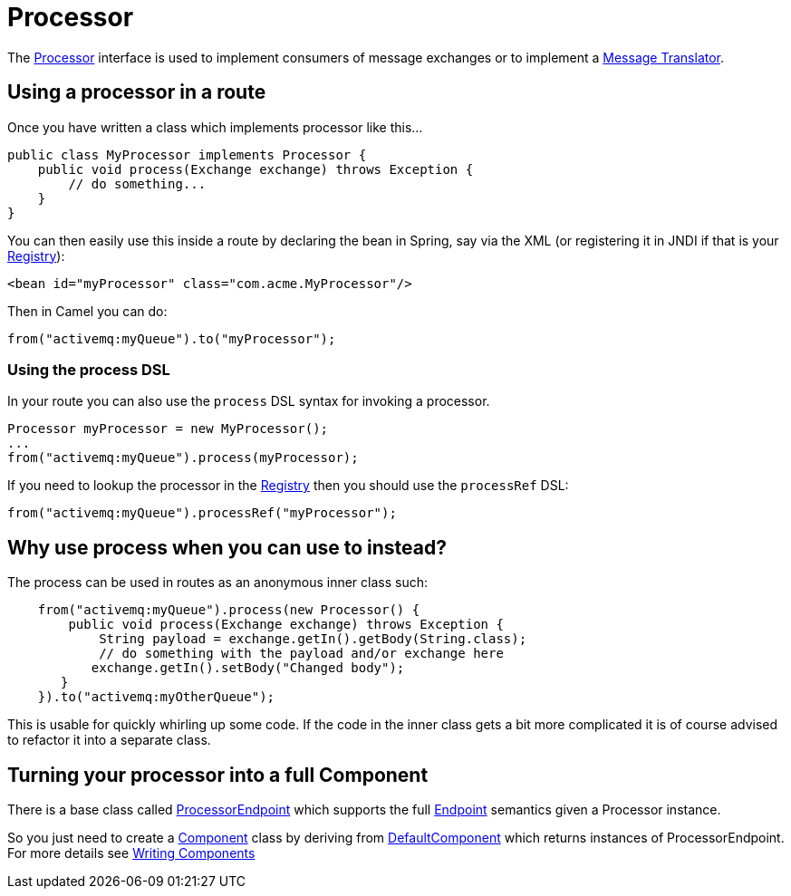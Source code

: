 [[Processor-Processor]]
= Processor

The
https://www.javadoc.io/doc/org.apache.camel/camel-api/current/org/apache/camel/Processor.html[Processor]
interface is used to implement consumers of message exchanges or to
implement a xref:{eip-vc}:eips:message-translator.adoc[Message Translator].

[[Processor-Usingaprocessorinaroute]]
== Using a processor in a route

Once you have written a class which implements processor like this...

[source,java]
----
public class MyProcessor implements Processor {
    public void process(Exchange exchange) throws Exception {
        // do something...
    }
}
----

You can then easily use this inside a route by declaring the bean in
Spring, say via the XML (or registering it in JNDI if that is your
xref:registry.adoc[Registry]):

[source,xml]
----
<bean id="myProcessor" class="com.acme.MyProcessor"/>
----

Then in Camel you can do:

[source,java]
----
from("activemq:myQueue").to("myProcessor");
----

[[Processor-UsingtheprocessDSL]]
=== Using the process DSL

In your route you can also use the `process` DSL syntax for invoking a
processor.

[source,java]
----
Processor myProcessor = new MyProcessor();
...
from("activemq:myQueue").process(myProcessor);
----

If you need to lookup the processor in the xref:registry.adoc[Registry]
then you should use the `processRef` DSL:

[source,java]
----
from("activemq:myQueue").processRef("myProcessor");
----

[[Processor-Whyuseprocesswhenyoucanusetoinstead]]
== Why use process when you can use to instead?

The process can be used in routes as an anonymous inner class such:

[source,java]
----
    from("activemq:myQueue").process(new Processor() {
        public void process(Exchange exchange) throws Exception {
            String payload = exchange.getIn().getBody(String.class);
            // do something with the payload and/or exchange here
           exchange.getIn().setBody("Changed body");
       }
    }).to("activemq:myOtherQueue");
----

This is usable for quickly whirling up some code. If the code in the
inner class gets a bit more complicated it is of course advised to
refactor it into a separate class.

[[Processor-TurningyourprocessorintoafullComponent]]
== Turning your processor into a full Component

There is a base class called
https://www.javadoc.io/doc/org.apache.camel/camel-support/current/org/apache/camel/support/ProcessorEndpoint.html[ProcessorEndpoint]
which supports the full xref:endpoint.adoc[Endpoint] semantics given a
Processor instance.

So you just need to create a xref:component.adoc[Component] class by
deriving from
https://www.javadoc.io/doc/org.apache.camel/camel-support/current/org/apache/camel/support/DefaultComponent.html[DefaultComponent]
which returns instances of ProcessorEndpoint. For more details see
xref:writing-components.adoc[Writing Components]


